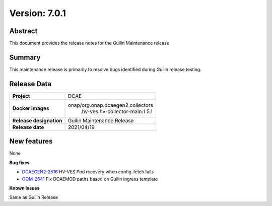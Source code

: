 .. This work is licensed under a Creative Commons Attribution 4.0 International License.
.. http://creativecommons.org/licenses/by/4.0

..      ===================================
..      * * *    GUILIN  MAINTENANCE  * * *
..      ===================================


Version: 7.0.1
==============

Abstract
--------

This document provides the release notes for the Guilin Maintenance release


Summary
-------

This maintenance release is primarily to resolve bugs identified during Guilin release testing.


Release Data
------------

+--------------------------------------+--------------------------------------+
| **Project**                          | DCAE                                 |
|                                      |                                      |
+--------------------------------------+--------------------------------------+
| **Docker images**                    | onap/org.onap.dcaegen2.collectors    |
|                                      |   .hv-ves.hv-collector-main:1.5.1    |
+--------------------------------------+--------------------------------------+
| **Release designation**              | Guilin Maintenance Release           |
|                                      |                                      |
+--------------------------------------+--------------------------------------+
| **Release date**                     | 2021/04/19                           |
|                                      |                                      |
+--------------------------------------+--------------------------------------+

New features
------------

None

**Bug fixes**

- `DCAEGEN2-2516 <https://jira.onap.org/browse/DCAEGEN2-2516>`_ HV-VES Pod recovery when config-fetch fails
- `OOM-2641 <https://jira.onap.org/browse/OOM-2641>`_ Fix DCAEMOD paths based on Guilin ingress template

**Known Issues**

Same as Guilin Release
